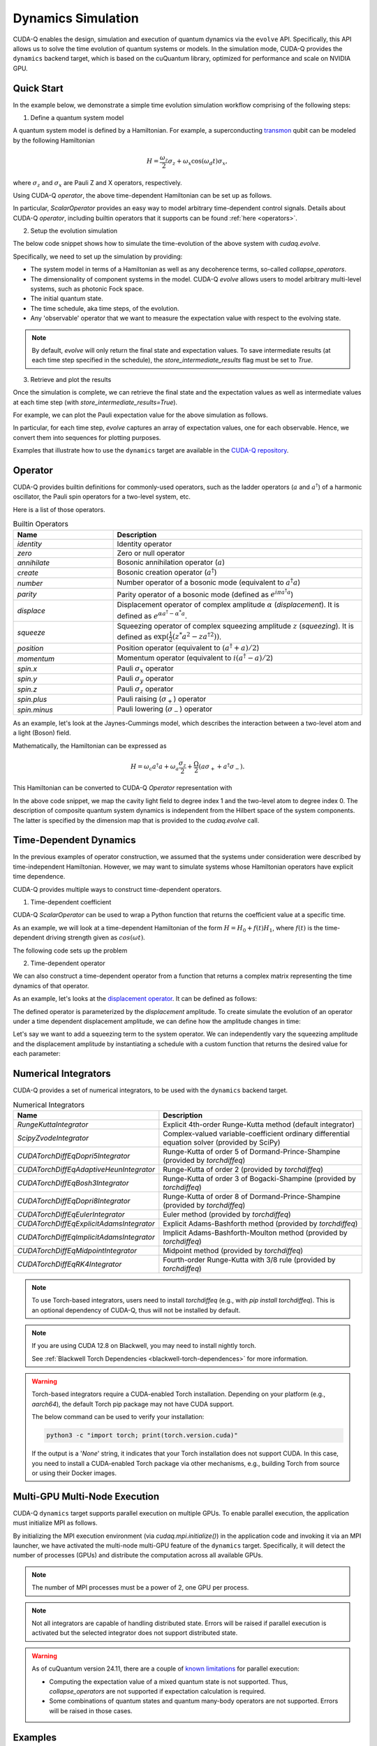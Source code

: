 Dynamics Simulation 
+++++++++++++++++++++

.. _dynamics:

CUDA-Q enables the design, simulation and execution of quantum dynamics via 
the ``evolve`` API. Specifically, this API allows us to solve the time evolution 
of quantum systems or models. In the simulation mode, CUDA-Q provides the ``dynamics``
backend target, which is based on the cuQuantum library, optimized for performance and scale
on NVIDIA GPU.

Quick Start
^^^^^^^^^^^^

In the example below, we demonstrate a simple time evolution simulation workflow comprising of the 
following steps:

1. Define a quantum system model

A quantum system model is defined by a Hamiltonian. 
For example, a superconducting `transmon <https://en.wikipedia.org/wiki/Transmon>`_ qubit can be modeled by the following Hamiltonian

.. math:: 
    
    H = \frac{\omega_z}{2} \sigma_z + \omega_x \cos(\omega_d t)\sigma_x,

where :math:`\sigma_z` and :math:`\sigma_x` are Pauli Z and X operators, respectively.

Using CUDA-Q `operator`, the above time-dependent Hamiltonian can be set up as follows.

.. tab:: Python

  .. literalinclude:: ../snippets/python/using/backends/dynamics.py
        :language: python
        :start-after: [Begin Transmon]
        :end-before: [End Transmon]

In particular, `ScalarOperator` provides an easy way to model arbitrary time-dependent control signals.   
Details about CUDA-Q `operator`, including builtin operators that it supports can be found :ref:`here <operators>`.

2. Setup the evolution simulation

The below code snippet shows how to simulate the time-evolution of the above system
with `cudaq.evolve`.

.. tab:: Python

  .. literalinclude:: ../snippets/python/using/backends/dynamics.py
        :language: python
        :start-after: [Begin Evolve]
        :end-before: [End Evolve]

Specifically, we need to set up the simulation by providing:

- The system model in terms of a Hamiltonian as well as any decoherence terms, so-called `collapse_operators`.

- The dimensionality of component systems in the model. CUDA-Q `evolve` allows users to model arbitrary multi-level systems, such as photonic Fock space.

- The initial quantum state.

- The time schedule, aka time steps, of the evolution.

- Any 'observable' operator that we want to measure the expectation value with respect to the evolving state.


.. note::

    By default, `evolve` will only return the final state and expectation values.
    To save intermediate results (at each time step specified in the schedule),
    the `store_intermediate_results` flag must be set to `True`.

3. Retrieve and plot the results

Once the simulation is complete, we can retrieve the final state and the expectation values
as well as intermediate values at each time step (with `store_intermediate_results=True`).

For example, we can plot the Pauli expectation value for the above simulation as follows.

.. tab:: Python

  .. literalinclude:: ../snippets/python/using/backends/dynamics.py
        :language: python
        :start-after: [Begin Plot]
        :end-before: [End Plot]

In particular, for each time step, `evolve` captures an array of expectation values, one for each  
observable. Hence, we convert them into sequences for plotting purposes.

Examples that illustrate how to use the ``dynamics`` target are available 
in the `CUDA-Q repository <https://github.com/NVIDIA/cuda-quantum/tree/main/docs/sphinx/examples/python/dynamics>`__. 

Operator
^^^^^^^^^^

.. _operators:

CUDA-Q provides builtin definitions for commonly-used operators, 
such as the ladder operators (:math:`a` and :math:`a^\dagger`) of a harmonic oscillator, 
the Pauli spin operators for a two-level system, etc.

Here is a list of those operators.

.. list-table:: Builtin Operators
        :widths: 20 50 
        :header-rows: 1

        *   - Name
            - Description
        *   - `identity`
            - Identity operator
        *   - `zero`
            - Zero or null operator
        *   - `annihilate`
            - Bosonic annihilation operator (:math:`a`)
        *   - `create`
            - Bosonic creation operator (:math:`a^\dagger`)
        *   - `number`
            - Number operator of a bosonic mode (equivalent to :math:`a^\dagger a`)
        *   - `parity`
            - Parity operator of a bosonic mode (defined as :math:`e^{i\pi a^\dagger a}`)
        *   - `displace`
            - Displacement operator of complex amplitude :math:`\alpha` (`displacement`). It is defined as :math:`e^{\alpha a^\dagger - \alpha^* a}`.  
        *   - `squeeze`
            - Squeezing operator of complex squeezing amplitude :math:`z` (`squeezing`). It is defined as :math:`\exp(\frac{1}{2}(z^*a^2 - z a^{\dagger 2}))`.
        *   - `position`
            - Position operator (equivalent to :math:`(a^\dagger + a)/2`)
        *   - `momentum`
            - Momentum operator (equivalent to :math:`i(a^\dagger - a)/2`)
        *   - `spin.x`
            - Pauli :math:`\sigma_x` operator
        *   - `spin.y`
            - Pauli :math:`\sigma_y` operator
        *   - `spin.z`
            - Pauli :math:`\sigma_z` operator
        *   - `spin.plus`
            - Pauli raising (:math:`\sigma_+`) operator
        *   - `spin.minus`
            - Pauli lowering (:math:`\sigma_-`) operator

As an example, let's look at the Jaynes-Cummings model, which describes 
the interaction between a two-level atom and a light (Boson) field.

Mathematically, the Hamiltonian can be expressed as

.. math:: 
    
    H = \omega_c a^\dagger a + \omega_a \frac{\sigma_z}{2} + \frac{\Omega}{2}(a\sigma_+ + a^\dagger \sigma_-).

This Hamiltonian can be converted to CUDA-Q `Operator` representation with

.. tab:: Python

  .. literalinclude:: ../snippets/python/using/backends/dynamics.py
        :language: python
        :start-after: [Begin Jaynes-Cummings]
        :end-before: [End Jaynes-Cummings]

In the above code snippet, we map the cavity light field to degree index 1 and the two-level atom to degree index 0. 
The description of composite quantum system dynamics is independent from the Hilbert space of the system components.
The latter is specified by the dimension map that is provided to the `cudaq.evolve` call. 


Time-Dependent Dynamics
^^^^^^^^^^^^^^^^^^^^^^^^^^^

.. _time_dependent:

In the previous examples of operator construction, we assumed that the systems under consideration were described by time-independent Hamiltonian. 
However, we may want to simulate systems whose Hamiltonian operators have explicit time dependence.

CUDA-Q provides multiple ways to construct time-dependent operators.

1. Time-dependent coefficient

CUDA-Q `ScalarOperator` can be used to wrap a Python function that returns the coefficient value at a specific time.

As an example, we will look at a time-dependent Hamiltonian of the form :math:`H = H_0 + f(t)H_1`, 
where :math:`f(t)` is the time-dependent driving strength given as :math:`cos(\omega t)`.

The following code sets up the problem

.. tab:: Python

  .. literalinclude:: ../snippets/python/using/backends/dynamics.py
        :language: python
        :start-after: [Begin Hamiltonian]
        :end-before: [End Hamiltonian]

2. Time-dependent operator

We can also construct a time-dependent operator from a function that returns a complex matrix representing the time dynamics of 
that operator.

As an example, let's looks at the `displacement operator <https://en.wikipedia.org/wiki/Displacement_operator>`__. It can be defined as follows:


.. tab:: Python

  .. literalinclude:: ../snippets/python/using/backends/dynamics.py
        :language: python
        :start-after: [Begin DefineOp]
        :end-before: [End DefineOp]

The defined operator is parameterized by the `displacement` amplitude. To create simulate the evolution of an 
operator under a time dependent displacement amplitude, we can define how the amplitude changes in time:

.. tab:: Python

  .. literalinclude:: ../snippets/python/using/backends/dynamics.py
        :language: python
        :start-after: [Begin Schedule1]
        :end-before: [End Schedule1]

Let's say we want to add a squeezing term to the system operator. We can independently vary the squeezing 
amplitude and the displacement amplitude by instantiating a schedule with a custom function that returns 
the desired value for each parameter: 

.. tab:: Python

  .. literalinclude:: ../snippets/python/using/backends/dynamics.py
        :language: python
        :start-after: [Begin Schedule2]
        :end-before: [End Schedule2]

Numerical Integrators
^^^^^^^^^^^^^^^^^^^^^^^^

.. _integrators:

CUDA-Q provides a set of numerical integrators, to be used with the ``dynamics``
backend target.

.. list-table:: Numerical Integrators
        :widths: 20 50 
        :header-rows: 1

        *   - Name
            - Description
        *   - `RungeKuttaIntegrator`
            - Explicit 4th-order Runge-Kutta method (default integrator)
        *   - `ScipyZvodeIntegrator`
            - Complex-valued variable-coefficient ordinary differential equation solver (provided by SciPy)
        *   - `CUDATorchDiffEqDopri5Integrator`
            - Runge-Kutta of order 5 of Dormand-Prince-Shampine (provided by `torchdiffeq`) 
        *   - `CUDATorchDiffEqAdaptiveHeunIntegrator`
            - Runge-Kutta of order 2 (provided by `torchdiffeq`) 
        *   - `CUDATorchDiffEqBosh3Integrator`
            - Runge-Kutta of order 3 of Bogacki-Shampine (provided by `torchdiffeq`) 
        *   - `CUDATorchDiffEqDopri8Integrator`
            - Runge-Kutta of order 8 of Dormand-Prince-Shampine (provided by `torchdiffeq`)  
        *   - `CUDATorchDiffEqEulerIntegrator`
            - Euler method (provided by `torchdiffeq`) 
        *   - `CUDATorchDiffEqExplicitAdamsIntegrator`
            - Explicit Adams-Bashforth method (provided by `torchdiffeq`) 
        *   - `CUDATorchDiffEqImplicitAdamsIntegrator`
            - Implicit Adams-Bashforth-Moulton method (provided by `torchdiffeq`) 
        *   - `CUDATorchDiffEqMidpointIntegrator`
            - Midpoint method (provided by `torchdiffeq`) 
        *   - `CUDATorchDiffEqRK4Integrator`
            - Fourth-order Runge-Kutta with 3/8 rule (provided by `torchdiffeq`) 
     
.. note::
    To use Torch-based integrators, users need to install `torchdiffeq` (e.g., with `pip install torchdiffeq`).
    This is an optional dependency of CUDA-Q, thus will not be installed by default.

.. note::

    If you are using CUDA 12.8 on Blackwell, you may need to install nightly torch.

    See :ref:`Blackwell Torch Dependencies <blackwell-torch-dependences>` for more information.

.. warning:: 
    Torch-based integrators require a CUDA-enabled Torch installation. Depending on your platform (e.g., `aarch64`),
    the default Torch pip package may not have CUDA support. 

    The below command can be used to verify your installation:

    .. code:: bash

        python3 -c "import torch; print(torch.version.cuda)"

    If the output is a '`None`' string, it indicates that your Torch installation does not support CUDA.
    In this case, you need to install a CUDA-enabled Torch package via other mechanisms, e.g., building Torch from source or
    using their Docker images.

Multi-GPU Multi-Node Execution
^^^^^^^^^^^^^^^^^^^^^^^^^^^^^^^^

.. _cudensitymat_mgmn:

CUDA-Q ``dynamics`` target supports parallel execution on multiple GPUs. 
To enable parallel execution, the application must initialize MPI as follows.


.. tab:: Python

  .. literalinclude:: ../snippets/python/using/backends/dynamics.py
        :language: python
        :start-after: [Begin MPI]
        :end-before: [End MPI]

  .. code:: bash 

        mpiexec -np <N> python3 program.py 
  
  where ``N`` is the number of processes.


By initializing the MPI execution environment (via `cudaq.mpi.initialize()`) in the application code and
invoking it via an MPI launcher, we have activated the multi-node multi-GPU feature of the ``dynamics`` target.
Specifically, it will detect the number of processes (GPUs) and distribute the computation across all available GPUs.


.. note::
    The number of MPI processes must be a power of 2, one GPU per process.

.. note::
    Not all integrators are capable of handling distributed state. Errors will be raised if parallel execution is activated 
    but the selected integrator does not support distributed state. 

.. warning:: 
    As of cuQuantum version 24.11, there are a couple of `known limitations <https://docs.nvidia.com/cuda/cuquantum/24.11.0/cudensitymat/index.html>`__ for parallel execution:

    - Computing the expectation value of a mixed quantum state is not supported. Thus, `collapse_operators` are not supported if expectation calculation is required.

    - Some combinations of quantum states and quantum many-body operators are not supported. Errors will be raised in those cases. 



Examples
^^^^^^^^^^^^^
The :ref:`Dynamics Examples <dynamics_examples>` section of the docs contains a number of excellent dynamics examples demonstrating how to simulate basic physics models, specific qubit modalities, and utilize multi-GPU multi-Node capabilities.


